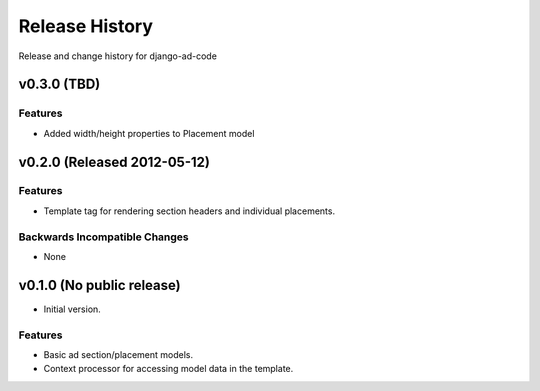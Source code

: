 Release History
====================================

Release and change history for django-ad-code

v0.3.0 (TBD)
------------------------------------

Features
_________________

- Added width/height properties to Placement model


v0.2.0 (Released 2012-05-12)
------------------------------------

Features
_________________

- Template tag for rendering section headers and individual placements.

Backwards Incompatible Changes
________________________________

- None


v0.1.0 (No public release)
------------------------------------

- Initial version.

Features
_________________

- Basic ad section/placement models.
- Context processor for accessing model data in the template.

